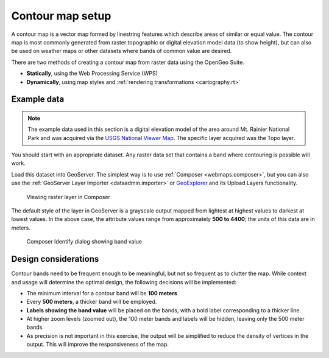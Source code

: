 .. _processing.contour.setup:

Contour map setup
=================

A contour map is a vector map formed by linestring features which describe areas of similar or equal value. The contour map is most commonly generated from raster topographic or digital elevation model data (to show height), but can also be used on weather maps or other datasets where bands of common value are desired.

There are two methods of creating a contour map from raster data using the OpenGeo Suite.

* **Statically**, using the Web Processing Service (WPS)
* **Dynamically**, using map styles and :ref:`rendering transformations <cartography.rt>`

Example data
------------

.. note:: The example data used in this section is a digital elevation model of the area around Mt. Rainier National Park and was acquired via the `USGS National Viewer Map <http://viewer.nationalmap.gov/viewer/>`_. The specific layer acquired was the Topo layer.

You should start with an appropriate dataset. Any raster data set that contains a band where contouring is possible will work.

Load this dataset into GeoServer. The simplest way is to use :ref:`Composer <webmaps.composer>`, but you can also use the :ref:`GeoServer Layer Importer <dataadmin.importer>` or `GeoExplorer <../../geoexplorer>`_ and its Upload Layers functionality.

.. figure:: img/composer_raster.png

   Viewing raster layer in Composer

The default style of the layer in GeoServer is a grayscale output mapped from lightest at highest values to darkest at lowest values. In the above case, the attribute values range from approximately **500 to 4400**; the units of this data are in meters.

.. figure:: img/composer_identify.png

   Composer Identify dialog showing band value

.. _processing.contour.setup.design:

Design considerations
---------------------

Contour bands need to be frequent enough to be meaningful, but not so frequent as to clutter the map. While context and usage will determine the optimal design, the following decisions will be implemented:

* The minimum interval for a contour band will be **100 meters**
* Every **500 meters**, a thicker band will be employed.
* **Labels showing the band value** will be placed on the bands, with a bold label corresponding to a thicker line.
* At higher zoom levels (zoomed out), the 100 meter bands and labels will be hidden, leaving only the 500 meter bands.
* As precision is not important in this exercise, the output will be simplified to reduce the density of vertices in the output. This will improve the responsiveness of the map.
